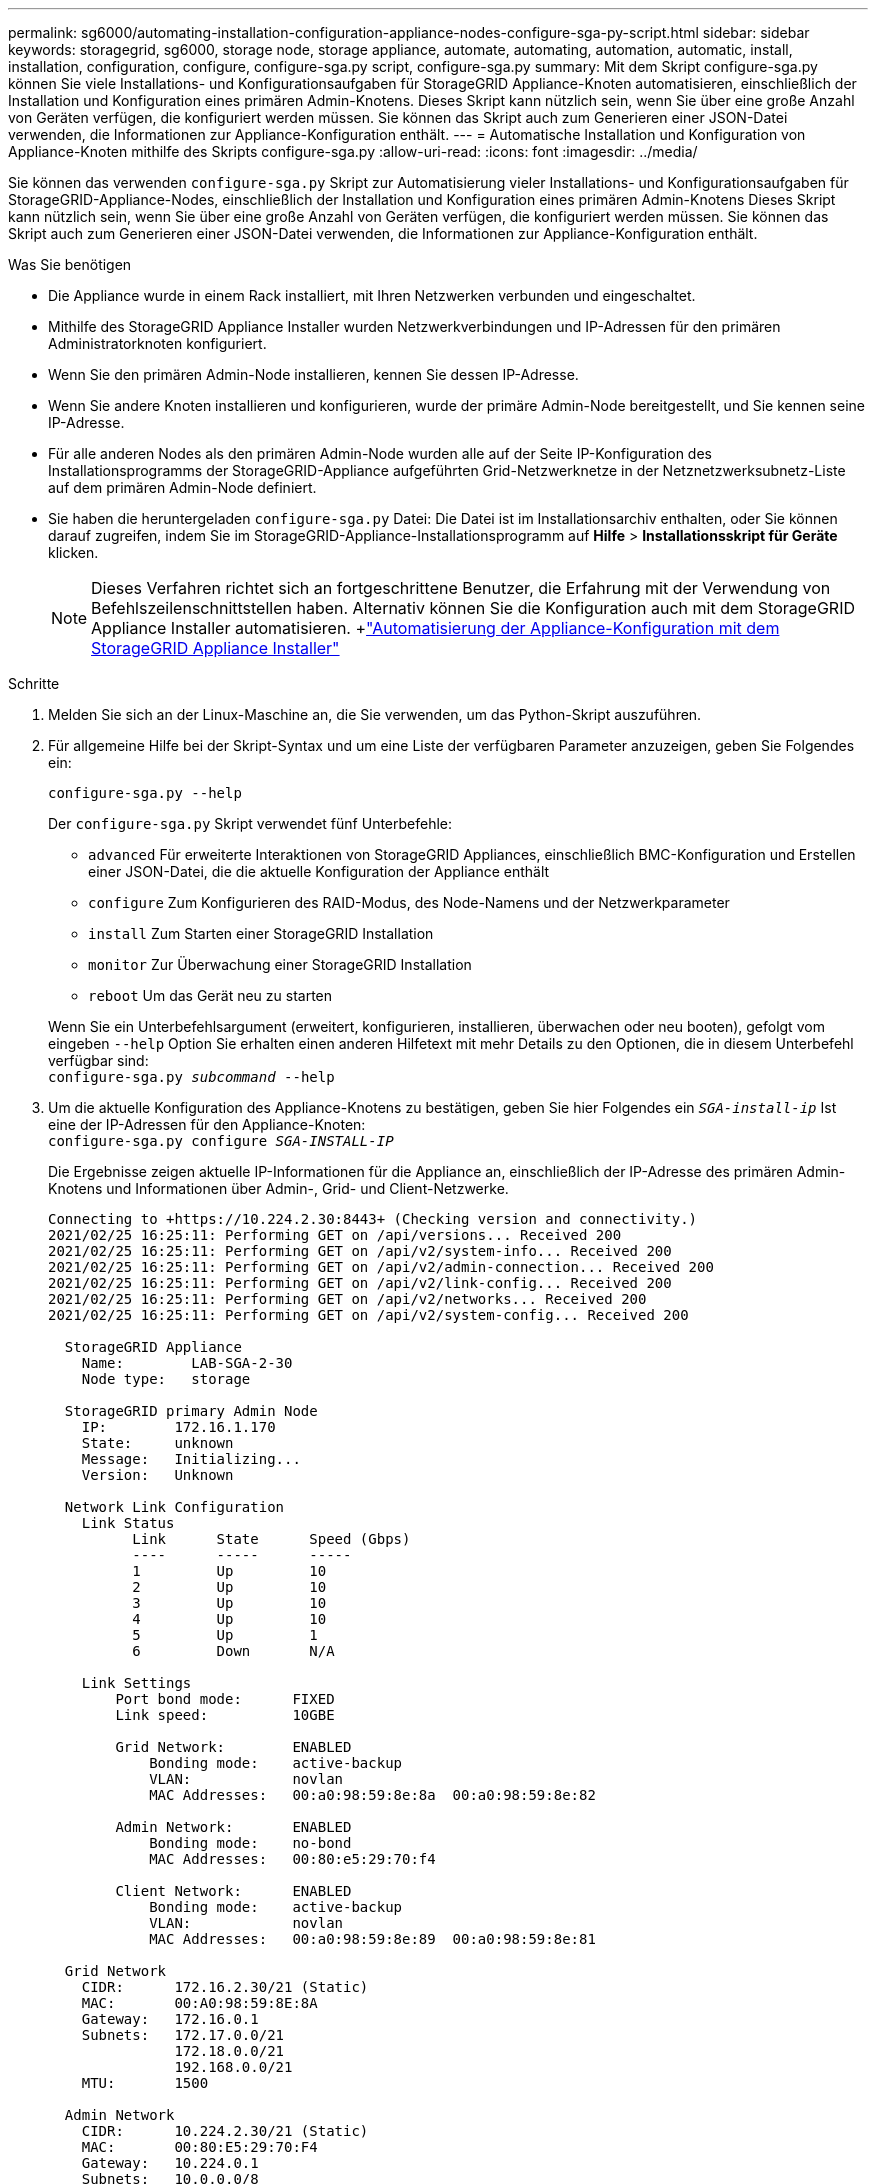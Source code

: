 ---
permalink: sg6000/automating-installation-configuration-appliance-nodes-configure-sga-py-script.html 
sidebar: sidebar 
keywords: storagegrid, sg6000, storage node, storage appliance, automate, automating, automation, automatic, install, installation, configuration, configure, configure-sga.py script, configure-sga.py 
summary: Mit dem Skript configure-sga.py können Sie viele Installations- und Konfigurationsaufgaben für StorageGRID Appliance-Knoten automatisieren, einschließlich der Installation und Konfiguration eines primären Admin-Knotens. Dieses Skript kann nützlich sein, wenn Sie über eine große Anzahl von Geräten verfügen, die konfiguriert werden müssen. Sie können das Skript auch zum Generieren einer JSON-Datei verwenden, die Informationen zur Appliance-Konfiguration enthält. 
---
= Automatische Installation und Konfiguration von Appliance-Knoten mithilfe des Skripts configure-sga.py
:allow-uri-read: 
:icons: font
:imagesdir: ../media/


[role="lead"]
Sie können das verwenden `configure-sga.py` Skript zur Automatisierung vieler Installations- und Konfigurationsaufgaben für StorageGRID-Appliance-Nodes, einschließlich der Installation und Konfiguration eines primären Admin-Knotens Dieses Skript kann nützlich sein, wenn Sie über eine große Anzahl von Geräten verfügen, die konfiguriert werden müssen. Sie können das Skript auch zum Generieren einer JSON-Datei verwenden, die Informationen zur Appliance-Konfiguration enthält.

.Was Sie benötigen
* Die Appliance wurde in einem Rack installiert, mit Ihren Netzwerken verbunden und eingeschaltet.
* Mithilfe des StorageGRID Appliance Installer wurden Netzwerkverbindungen und IP-Adressen für den primären Administratorknoten konfiguriert.
* Wenn Sie den primären Admin-Node installieren, kennen Sie dessen IP-Adresse.
* Wenn Sie andere Knoten installieren und konfigurieren, wurde der primäre Admin-Node bereitgestellt, und Sie kennen seine IP-Adresse.
* Für alle anderen Nodes als den primären Admin-Node wurden alle auf der Seite IP-Konfiguration des Installationsprogramms der StorageGRID-Appliance aufgeführten Grid-Netzwerknetze in der Netznetzwerksubnetz-Liste auf dem primären Admin-Node definiert.
* Sie haben die heruntergeladen `configure-sga.py` Datei: Die Datei ist im Installationsarchiv enthalten, oder Sie können darauf zugreifen, indem Sie im StorageGRID-Appliance-Installationsprogramm auf *Hilfe* > *Installationsskript für Geräte* klicken.
+

NOTE: Dieses Verfahren richtet sich an fortgeschrittene Benutzer, die Erfahrung mit der Verwendung von Befehlszeilenschnittstellen haben. Alternativ können Sie die Konfiguration auch mit dem StorageGRID Appliance Installer automatisieren. +link:automating-appliance-configuration-using-storagegrid-appliance-installer.html["Automatisierung der Appliance-Konfiguration mit dem StorageGRID Appliance Installer"]



.Schritte
. Melden Sie sich an der Linux-Maschine an, die Sie verwenden, um das Python-Skript auszuführen.
. Für allgemeine Hilfe bei der Skript-Syntax und um eine Liste der verfügbaren Parameter anzuzeigen, geben Sie Folgendes ein:
+
[listing]
----
configure-sga.py --help
----
+
Der `configure-sga.py` Skript verwendet fünf Unterbefehle:

+
** `advanced` Für erweiterte Interaktionen von StorageGRID Appliances, einschließlich BMC-Konfiguration und Erstellen einer JSON-Datei, die die aktuelle Konfiguration der Appliance enthält
** `configure` Zum Konfigurieren des RAID-Modus, des Node-Namens und der Netzwerkparameter
** `install` Zum Starten einer StorageGRID Installation
** `monitor` Zur Überwachung einer StorageGRID Installation
** `reboot` Um das Gerät neu zu starten


+
Wenn Sie ein Unterbefehlsargument (erweitert, konfigurieren, installieren, überwachen oder neu booten), gefolgt vom eingeben `--help` Option Sie erhalten einen anderen Hilfetext mit mehr Details zu den Optionen, die in diesem Unterbefehl verfügbar sind: +
`configure-sga.py _subcommand_ --help`

. Um die aktuelle Konfiguration des Appliance-Knotens zu bestätigen, geben Sie hier Folgendes ein `_SGA-install-ip_` Ist eine der IP-Adressen für den Appliance-Knoten: +
`configure-sga.py configure _SGA-INSTALL-IP_`
+
Die Ergebnisse zeigen aktuelle IP-Informationen für die Appliance an, einschließlich der IP-Adresse des primären Admin-Knotens und Informationen über Admin-, Grid- und Client-Netzwerke.

+
[listing]
----
Connecting to +https://10.224.2.30:8443+ (Checking version and connectivity.)
2021/02/25 16:25:11: Performing GET on /api/versions... Received 200
2021/02/25 16:25:11: Performing GET on /api/v2/system-info... Received 200
2021/02/25 16:25:11: Performing GET on /api/v2/admin-connection... Received 200
2021/02/25 16:25:11: Performing GET on /api/v2/link-config... Received 200
2021/02/25 16:25:11: Performing GET on /api/v2/networks... Received 200
2021/02/25 16:25:11: Performing GET on /api/v2/system-config... Received 200

  StorageGRID Appliance
    Name:        LAB-SGA-2-30
    Node type:   storage

  StorageGRID primary Admin Node
    IP:        172.16.1.170
    State:     unknown
    Message:   Initializing...
    Version:   Unknown

  Network Link Configuration
    Link Status
          Link      State      Speed (Gbps)
          ----      -----      -----
          1         Up         10
          2         Up         10
          3         Up         10
          4         Up         10
          5         Up         1
          6         Down       N/A

    Link Settings
        Port bond mode:      FIXED
        Link speed:          10GBE

        Grid Network:        ENABLED
            Bonding mode:    active-backup
            VLAN:            novlan
            MAC Addresses:   00:a0:98:59:8e:8a  00:a0:98:59:8e:82

        Admin Network:       ENABLED
            Bonding mode:    no-bond
            MAC Addresses:   00:80:e5:29:70:f4

        Client Network:      ENABLED
            Bonding mode:    active-backup
            VLAN:            novlan
            MAC Addresses:   00:a0:98:59:8e:89  00:a0:98:59:8e:81

  Grid Network
    CIDR:      172.16.2.30/21 (Static)
    MAC:       00:A0:98:59:8E:8A
    Gateway:   172.16.0.1
    Subnets:   172.17.0.0/21
               172.18.0.0/21
               192.168.0.0/21
    MTU:       1500

  Admin Network
    CIDR:      10.224.2.30/21 (Static)
    MAC:       00:80:E5:29:70:F4
    Gateway:   10.224.0.1
    Subnets:   10.0.0.0/8
               172.19.0.0/16
               172.21.0.0/16
    MTU:       1500

  Client Network
    CIDR:      47.47.2.30/21 (Static)
    MAC:       00:A0:98:59:8E:89
    Gateway:   47.47.0.1
    MTU:       2000

##############################################################
#####   If you are satisfied with this configuration,    #####
##### execute the script with the "install" sub-command. #####
##############################################################
----
. Wenn Sie einen der Werte in der aktuellen Konfiguration ändern müssen, verwenden Sie den `configure` Unterbefehl, um sie zu aktualisieren. Wenn Sie beispielsweise die IP-Adresse ändern möchten, die die Appliance für die Verbindung zum primären Admin-Node verwendet `172.16.2.99`, Geben Sie Folgendes ein: +
`configure-sga.py configure --admin-ip 172.16.2.99 _SGA-INSTALL-IP_`
. Wenn Sie die Appliance-Konfiguration in einer JSON-Datei sichern möchten, verwenden Sie das `advanced` Und `backup-file` Unterbefehle. Wenn Sie beispielsweise die Konfiguration einer Appliance mit IP-Adresse sichern möchten `_SGA-INSTALL-IP_` Zu einer Datei mit dem Namen `appliance-SG1000.json`, Geben Sie Folgendes ein: +
`configure-sga.py advanced --backup-file appliance-SG1000.json _SGA-INSTALL-IP_`
+
Die JSON-Datei, die die Konfigurationsinformationen enthält, wird in das gleiche Verzeichnis geschrieben, aus dem Sie das Skript ausgeführt haben.

+

IMPORTANT: Überprüfen Sie, ob der Node-Name der generierten JSON-Datei der Name der Appliance entspricht. Nehmen Sie diese Datei nur dann vor, wenn Sie ein erfahrener Benutzer sind und über die StorageGRID APIs verfügen.

. Wenn Sie mit der Gerätekonfiguration zufrieden sind, verwenden Sie das `install` Und `monitor` Unterbefehle zum Installieren des Geräts: +
`configure-sga.py install --monitor _SGA-INSTALL-IP_`
. Wenn Sie das Gerät neu starten möchten, geben Sie Folgendes ein: +
`configure-sga.py reboot _SGA-INSTALL-IP_`

